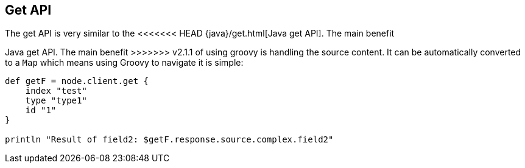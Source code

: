 [[get]]
== Get API

The get API is very similar to the
<<<<<<< HEAD
{java}/get.html[Java get API]. The main benefit
=======
// {java}/java-docs-get.html[]
Java get API. The main benefit
>>>>>>> v2.1.1
of using groovy is handling the source content. It can be automatically
converted to a `Map` which means using Groovy to navigate it is simple:

[source,js]
--------------------------------------------------
def getF = node.client.get {
    index "test"
    type "type1"
    id "1"
}

println "Result of field2: $getF.response.source.complex.field2"
--------------------------------------------------
